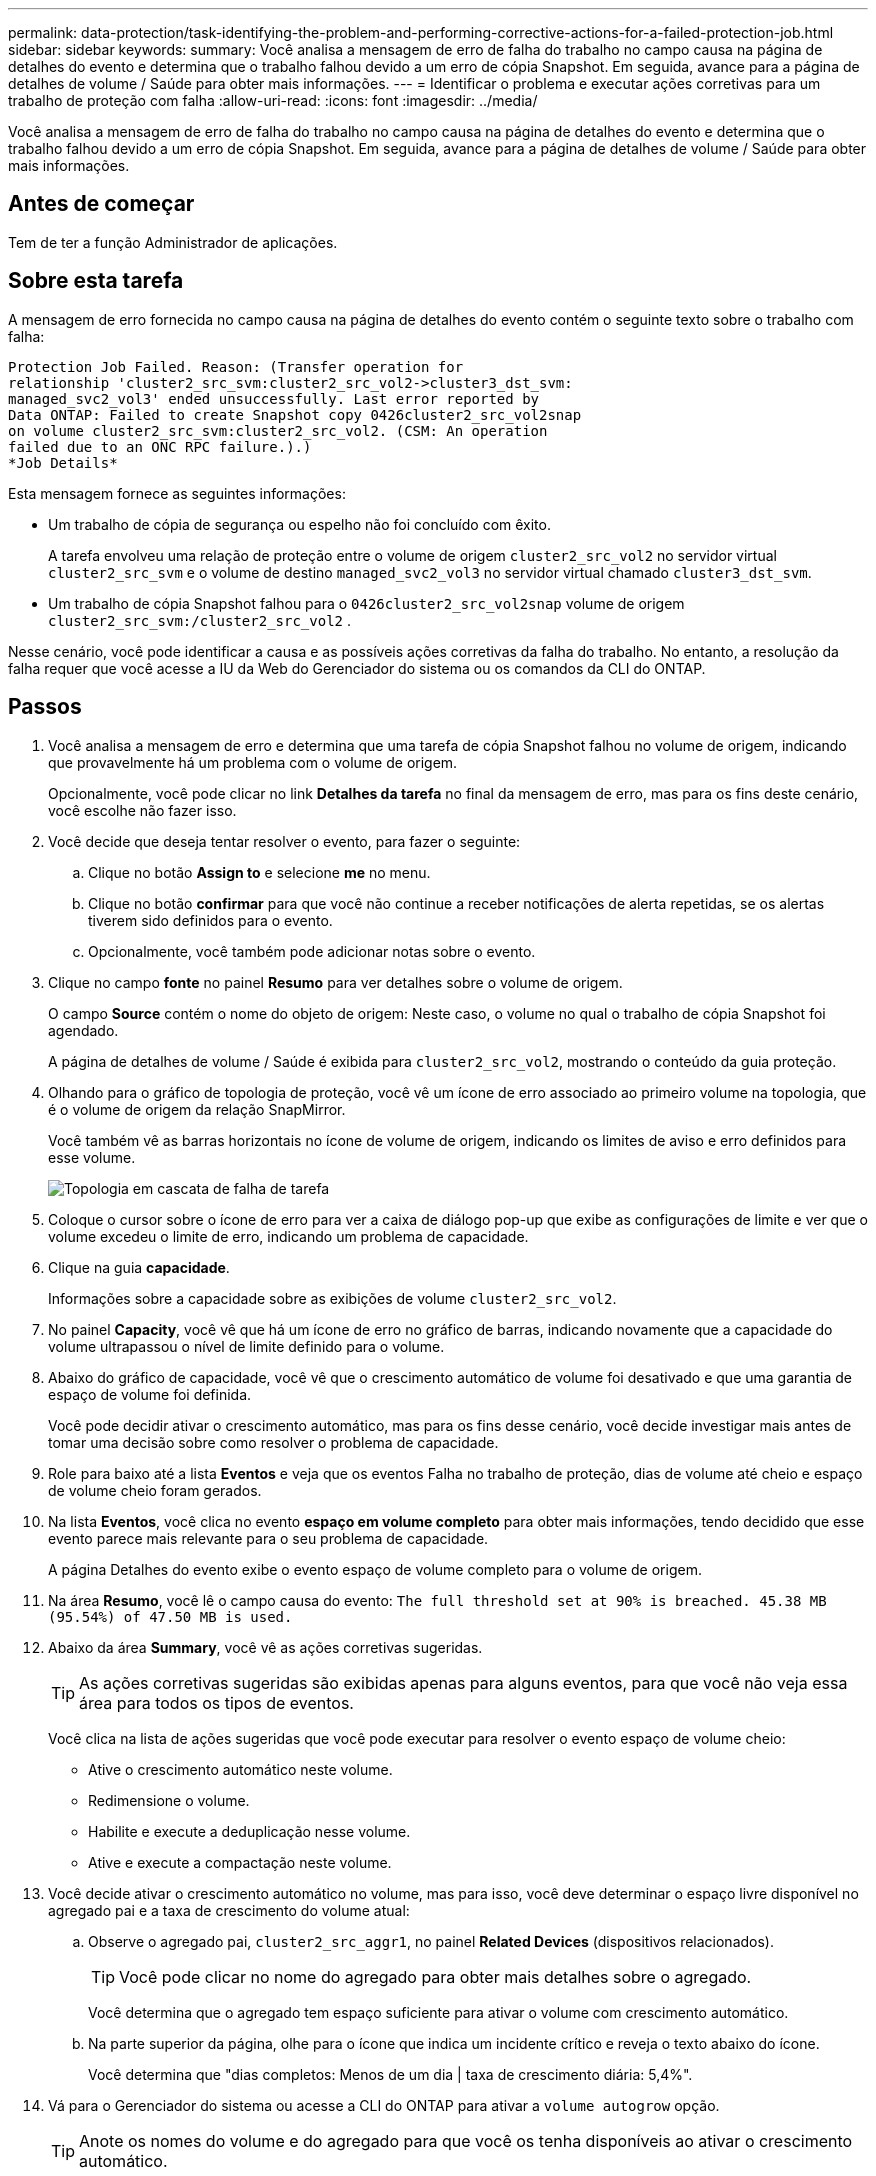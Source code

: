 ---
permalink: data-protection/task-identifying-the-problem-and-performing-corrective-actions-for-a-failed-protection-job.html 
sidebar: sidebar 
keywords:  
summary: Você analisa a mensagem de erro de falha do trabalho no campo causa na página de detalhes do evento e determina que o trabalho falhou devido a um erro de cópia Snapshot. Em seguida, avance para a página de detalhes de volume / Saúde para obter mais informações. 
---
= Identificar o problema e executar ações corretivas para um trabalho de proteção com falha
:allow-uri-read: 
:icons: font
:imagesdir: ../media/


[role="lead"]
Você analisa a mensagem de erro de falha do trabalho no campo causa na página de detalhes do evento e determina que o trabalho falhou devido a um erro de cópia Snapshot. Em seguida, avance para a página de detalhes de volume / Saúde para obter mais informações.



== Antes de começar

Tem de ter a função Administrador de aplicações.



== Sobre esta tarefa

A mensagem de erro fornecida no campo causa na página de detalhes do evento contém o seguinte texto sobre o trabalho com falha:

[listing]
----
Protection Job Failed. Reason: (Transfer operation for
relationship 'cluster2_src_svm:cluster2_src_vol2->cluster3_dst_svm:
managed_svc2_vol3' ended unsuccessfully. Last error reported by
Data ONTAP: Failed to create Snapshot copy 0426cluster2_src_vol2snap
on volume cluster2_src_svm:cluster2_src_vol2. (CSM: An operation
failed due to an ONC RPC failure.).)
*Job Details*
----
Esta mensagem fornece as seguintes informações:

* Um trabalho de cópia de segurança ou espelho não foi concluído com êxito.
+
A tarefa envolveu uma relação de proteção entre o volume de origem `cluster2_src_vol2` no servidor virtual `cluster2_src_svm` e o volume de destino `managed_svc2_vol3` no servidor virtual chamado `cluster3_dst_svm`.

* Um trabalho de cópia Snapshot falhou para o `0426cluster2_src_vol2snap` volume de origem `cluster2_src_svm:/cluster2_src_vol2` .


Nesse cenário, você pode identificar a causa e as possíveis ações corretivas da falha do trabalho. No entanto, a resolução da falha requer que você acesse a IU da Web do Gerenciador do sistema ou os comandos da CLI do ONTAP.



== Passos

. Você analisa a mensagem de erro e determina que uma tarefa de cópia Snapshot falhou no volume de origem, indicando que provavelmente há um problema com o volume de origem.
+
Opcionalmente, você pode clicar no link *Detalhes da tarefa* no final da mensagem de erro, mas para os fins deste cenário, você escolhe não fazer isso.

. Você decide que deseja tentar resolver o evento, para fazer o seguinte:
+
.. Clique no botão *Assign to* e selecione *me* no menu.
.. Clique no botão *confirmar* para que você não continue a receber notificações de alerta repetidas, se os alertas tiverem sido definidos para o evento.
.. Opcionalmente, você também pode adicionar notas sobre o evento.


. Clique no campo *fonte* no painel *Resumo* para ver detalhes sobre o volume de origem.
+
O campo *Source* contém o nome do objeto de origem: Neste caso, o volume no qual o trabalho de cópia Snapshot foi agendado.

+
A página de detalhes de volume / Saúde é exibida para `cluster2_src_vol2`, mostrando o conteúdo da guia proteção.

. Olhando para o gráfico de topologia de proteção, você vê um ícone de erro associado ao primeiro volume na topologia, que é o volume de origem da relação SnapMirror.
+
Você também vê as barras horizontais no ícone de volume de origem, indicando os limites de aviso e erro definidos para esse volume.

+
image::../media/um-topology-cascade-job-failure.gif[Topologia em cascata de falha de tarefa]

. Coloque o cursor sobre o ícone de erro para ver a caixa de diálogo pop-up que exibe as configurações de limite e ver que o volume excedeu o limite de erro, indicando um problema de capacidade.
. Clique na guia *capacidade*.
+
Informações sobre a capacidade sobre as exibições de volume `cluster2_src_vol2`.

. No painel *Capacity*, você vê que há um ícone de erro no gráfico de barras, indicando novamente que a capacidade do volume ultrapassou o nível de limite definido para o volume.
. Abaixo do gráfico de capacidade, você vê que o crescimento automático de volume foi desativado e que uma garantia de espaço de volume foi definida.
+
Você pode decidir ativar o crescimento automático, mas para os fins desse cenário, você decide investigar mais antes de tomar uma decisão sobre como resolver o problema de capacidade.

. Role para baixo até a lista *Eventos* e veja que os eventos Falha no trabalho de proteção, dias de volume até cheio e espaço de volume cheio foram gerados.
. Na lista *Eventos*, você clica no evento *espaço em volume completo* para obter mais informações, tendo decidido que esse evento parece mais relevante para o seu problema de capacidade.
+
A página Detalhes do evento exibe o evento espaço de volume completo para o volume de origem.

. Na área *Resumo*, você lê o campo causa do evento: `The full threshold set at 90% is breached. 45.38 MB (95.54%) of 47.50 MB is used.`
. Abaixo da área *Summary*, você vê as ações corretivas sugeridas.
+
[TIP]
====
As ações corretivas sugeridas são exibidas apenas para alguns eventos, para que você não veja essa área para todos os tipos de eventos.

====
+
Você clica na lista de ações sugeridas que você pode executar para resolver o evento espaço de volume cheio:

+
** Ative o crescimento automático neste volume.
** Redimensione o volume.
** Habilite e execute a deduplicação nesse volume.
** Ative e execute a compactação neste volume.


. Você decide ativar o crescimento automático no volume, mas para isso, você deve determinar o espaço livre disponível no agregado pai e a taxa de crescimento do volume atual:
+
.. Observe o agregado pai, `cluster2_src_aggr1`, no painel *Related Devices* (dispositivos relacionados).
+
[TIP]
====
Você pode clicar no nome do agregado para obter mais detalhes sobre o agregado.

====
+
Você determina que o agregado tem espaço suficiente para ativar o volume com crescimento automático.

.. Na parte superior da página, olhe para o ícone que indica um incidente crítico e reveja o texto abaixo do ícone.
+
Você determina que "dias completos: Menos de um dia | taxa de crescimento diária: 5,4%".



. Vá para o Gerenciador do sistema ou acesse a CLI do ONTAP para ativar a `volume autogrow` opção.
+
[TIP]
====
Anote os nomes do volume e do agregado para que você os tenha disponíveis ao ativar o crescimento automático.

====
. Depois de resolver o problema de capacidade, retorne à página de detalhes do evento** do Unified Manager e marque o evento como resolvido.

